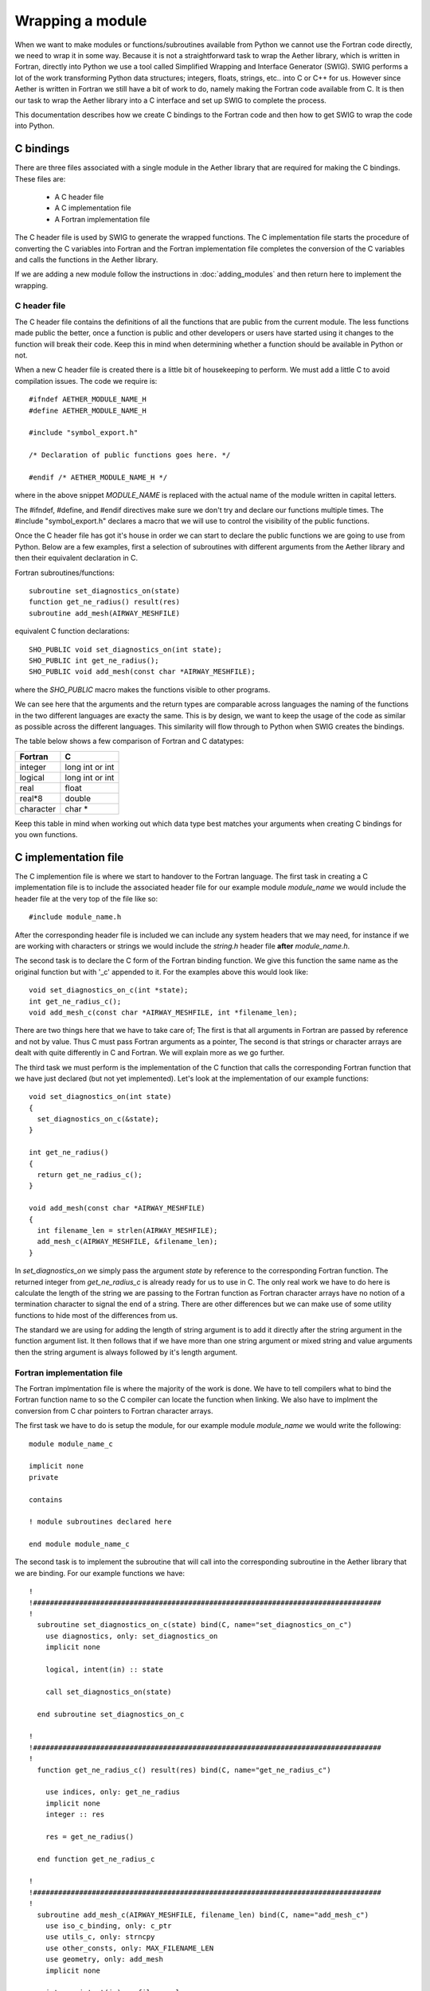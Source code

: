 
=================
Wrapping a module
=================

When we want to make modules or functions/subroutines available from Python we cannot use the Fortran code directly, we need to wrap it in some way.  Because it is not a straightforward task to wrap the Aether library, which is written in Fortran, directly into Python we use a tool called Simplified Wrapping and Interface Generator (SWIG).  SWIG performs a lot of the work transforming Python data structures; integers, floats, strings, etc.. into C or C++ for us.  However since Aether is written in Fortran we still have a bit of work to do, namely making the Fortran code available from C.  It is then our task to wrap the Aether library into a C interface and set up SWIG to complete the process.

This documentation describes how we create C bindings to the Fortran code and then how to get SWIG to wrap the code into Python.

C bindings
==========

There are three files associated with a single module in the Aether library that are required for making the C bindings.  These files are:

   - A C header file
   - A C implementation file
   - A Fortran implementation file

The C header file is used by SWIG to generate the wrapped functions.  The C implementation file starts the procedure of converting the C variables into Fortran and the Fortran implementation file completes the conversion of the C variables and calls the functions in the Aether library.

If we are adding a new module follow the instructions in :doc:`adding_modules` and then return here to implement the wrapping.

C header file
-------------

The C header file contains the definitions of all the functions that are public from the current module.  The less functions made public the better, once a function is public and other developers or users have started using it changes to the function will break their code.  Keep this in mind when determining whether a function should be available in Python or not.

When a new C header file is created there is a little bit of housekeeping to perform.  We must add a little C to avoid compilation issues.  The code we require is::

    #ifndef AETHER_MODULE_NAME_H
    #define AETHER_MODULE_NAME_H

    #include "symbol_export.h"

    /* Declaration of public functions goes here. */
    
    #endif /* AETHER_MODULE_NAME_H */

where in the above snippet *MODULE_NAME* is replaced with the actual name of the module written in capital letters.

The #ifndef, #define, and #endif directives make sure we don't try and declare our functions multiple times.  The #include "symbol_export.h" declares a macro that we will use to control the visibility of the public functions.

Once the C header file has got it's house in order we can start to declare the public functions we are going to use from Python.  Below are a few examples, first a selection of subroutines with different arguments from the Aether library and then their equivalent declaration in C.

Fortran subroutines/functions::

    subroutine set_diagnostics_on(state)
    function get_ne_radius() result(res)
    subroutine add_mesh(AIRWAY_MESHFILE)

equivalent C function declarations::

    SHO_PUBLIC void set_diagnostics_on(int state);
    SHO_PUBLIC int get_ne_radius();
    SHO_PUBLIC void add_mesh(const char *AIRWAY_MESHFILE);

where the *SHO_PUBLIC* macro makes the functions visible to other programs.  

We can see here that the arguments and the return types are comparable across languages the naming of the functions in the two different languages are exacty the same.  This is by design, we want to keep the usage of the code as similar as possible across the different languages.  This similarity will flow through to Python  when SWIG creates the bindings.

The table below shows a few comparison of Fortran and C datatypes:

=========  ===================
Fortran    C
=========  ===================
integer    long int or int
---------  -------------------
logical    long int or int
---------  -------------------
real       float
---------  -------------------
real*8     double
---------  -------------------
character  char *
=========  ===================

Keep this table in mind when working out which data type best matches your arguments when creating C bindings for you own functions.

C implementation file
=====================

The C implemention file is where we start to handover to the Fortran language.
The first task in creating a C implementation file is to include the associated header file for our example module *module_name* we would include the header file at the very top of the file like so::

    #include module_name.h

After the corresponding header file is included we can include any system headers that we may need, for instance if we are working with characters or strings we would include the *string.h* header file **after** *module_name.h*.

The second task is to declare the C form of the Fortran binding function.
We give this function the same name as the original function but with '_c' appended to it.  For the examples above this would look like::

    void set_diagnostics_on_c(int *state);
    int get_ne_radius_c();
    void add_mesh_c(const char *AIRWAY_MESHFILE, int *filename_len);

There are two things here that we have to take care of; The first is that all arguments in Fortran are passed by reference and not by value.
Thus C must pass Fortran arguments as a pointer, The second is that strings or character arrays are dealt with quite differently in C and Fortran.
We will explain more as we go further.

The third task we must perform is the implementation of the C function that calls the corresponding Fortran function that we have just declared (but not yet implemented).
Let's look at the implementation of our example functions::

    void set_diagnostics_on(int state)
    {
      set_diagnostics_on_c(&state);
    }

    int get_ne_radius()
    {
      return get_ne_radius_c();
    }

    void add_mesh(const char *AIRWAY_MESHFILE)
    {
      int filename_len = strlen(AIRWAY_MESHFILE);
      add_mesh_c(AIRWAY_MESHFILE, &filename_len);
    }

In *set_diagnostics_on* we simply pass the argument *state* by reference to the corresponding Fortran function.
The returned integer from *get_ne_radius_c* is already ready for us to use in C.
The only real work we have to do here is calculate the length of the string we are passing to the Fortran function as Fortran character arrays have no notion of a termination character to signal the end of a string.
There are other differences but we can make use of some utility functions to hide most of the differences from us.

The standard we are using for adding the length of string argument is to add it directly after the string argument in the function argument list.
It then follows that if we have more than one string argument or mixed string and value arguments then the string argument is always followed by it's length argument. 

Fortran implementation file
---------------------------

The Fortran implmentation file is where the majority of the work is done.
We have to tell compilers what to bind the Fortran function name to so the C compiler can locate the function when linking.
We also have to implment the conversion from C char pointers to Fortran character arrays.

The first task we have to do is setup the module, for our example module *module_name* we would write the following::

    module module_name_c

    implicit none
    private

    contains

    ! module subroutines declared here

    end module module_name_c

The second task is to implement the subroutine that will call into the corresponding subroutine in the Aether library that we are binding.
For our example functions we have::

    !
    !###################################################################################
    !
      subroutine set_diagnostics_on_c(state) bind(C, name="set_diagnostics_on_c")
        use diagnostics, only: set_diagnostics_on
        implicit none

        logical, intent(in) :: state

        call set_diagnostics_on(state)

      end subroutine set_diagnostics_on_c

    !
    !###################################################################################
    !
      function get_ne_radius_c() result(res) bind(C, name="get_ne_radius_c")

        use indices, only: get_ne_radius
        implicit none
        integer :: res

        res = get_ne_radius()

      end function get_ne_radius_c

    !
    !###################################################################################
    !
      subroutine add_mesh_c(AIRWAY_MESHFILE, filename_len) bind(C, name="add_mesh_c")
        use iso_c_binding, only: c_ptr
        use utils_c, only: strncpy
        use other_consts, only: MAX_FILENAME_LEN
        use geometry, only: add_mesh
        implicit none

        integer,intent(in) :: filename_len
        type(c_ptr), value, intent(in) :: AIRWAY_MESHFILE
        character(len=MAX_FILENAME_LEN) :: filename_f

        call strncpy(filename_f, AIRWAY_MESHFILE, filename_len)

        call add_mesh(filename_f)

      end subroutine add_mesh_c

We can see that on the function/subroutine declaration we have added the *bind(C)* attribute.
This attribute tells the compiler that this symbol must be operable with C.
With this attribute we also set the name of the symbol that we want to be able to find from C.
This name matches the name of the function we declared at the top of the C implementation file.

The last thing we need to consider is the way that C string is dealt with in *add_mesh_c*.
We have to be careful when converting from C to Fortran but we can make use of the *strncpy* utility to make life easier.
When we are converting strings from C to Fortran, like in this situation, we will replicate what is shown here and accept that it works.
The details of the conversion are not going to be explained here.

SWIG interface
==============

When creating a new module we need to create an interface file so that SWIG creates a corresponding module in the target language.
The interface file is typically very simple but we can add some directives in this file to help map from C to the target language and vice versa.
In the simplest case we just describe the interface using the C header file.
For our example module *module_name* the interface file looks like the following::

    %module(package="aether") module_name
    %include symbol_export.h
    %include module_name.h

    %{
    #include "module_name.h"
    %}

Here we declare the package that we want this module to belong to (*aether* in this case) and the name of the module.
Then we define the files that SWIG needs to create the bindings from and lastly a C part that defines the header files that are required for compilation.
